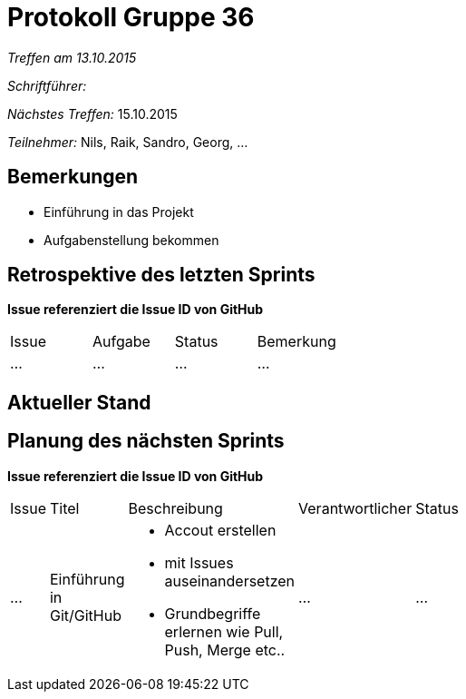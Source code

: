 = Protokoll Gruppe 36

__Treffen am 13.10.2015__

__Schriftführer:__

__Nächstes Treffen:__ 15.10.2015

__Teilnehmer:__ Nils, Raik, Sandro, Georg, ... 

== Bemerkungen
- Einführung in das Projekt
- Aufgabenstellung bekommen


== Retrospektive des letzten Sprints
*Issue referenziert die Issue ID von GitHub*

// See http://asciidoctor.org/docs/user-manual/=tables
[option="headers"]
|===
|Issue |Aufgabe |Status |Bemerkung
|…     |…       |…      |…
|===


== Aktueller Stand


== Planung des nächsten Sprints
*Issue referenziert die Issue ID von GitHub*

// See http://asciidoctor.org/docs/user-manual/=tables
[width="10%", option="headers"]
|===
|Issue |Titel |Beschreibung |Verantwortlicher |Status
|…     |Einführung in Git/GitHub    a|
* Accout erstellen 
* mit Issues auseinandersetzen 
* Grundbegriffe erlernen wie Pull, Push, Merge etc.. |…                |…
|===
